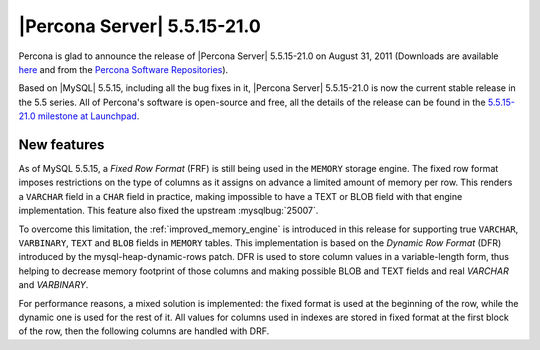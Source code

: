 .. rn:: 5.5.15-21.0

============================
|Percona Server| 5.5.15-21.0
============================

Percona is glad to announce the release of |Percona Server| 5.5.15-21.0 on August 31, 2011 (Downloads are available `here <http://www.percona.com/downloads/Percona-Server-5.5/Percona-Server-5.5.15-21.0/>`_ and from the `Percona Software Repositories <http://www.percona.com/doc/percona-server/5.5/installation.html>`_).

Based on |MySQL| 5.5.15, including all the bug fixes in it, |Percona Server| 5.5.15-21.0 is now the current stable release in the 5.5 series. All of Percona's software is open-source and free, all the details of the release can be found in the `5.5.15-21.0 milestone at Launchpad <https://launchpad.net/percona-server/+milestone/5.5.15-21.0>`_.


New features
=============

As of MySQL 5.5.15, a *Fixed Row Format* (FRF) is still being used in the ``MEMORY`` storage engine. The fixed row format imposes restrictions on the type of columns as it assigns on advance a limited amount of memory per row. This renders a ``VARCHAR`` field in a ``CHAR`` field in practice, making impossible to have a TEXT or BLOB field with that engine implementation. This feature also fixed the upstream :mysqlbug:`25007`.

To overcome this limitation, the :ref:`improved_memory_engine` is introduced in this release for supporting true ``VARCHAR``, ``VARBINARY``, ``TEXT`` and ``BLOB`` fields in ``MEMORY`` tables.
This implementation is based on the *Dynamic Row Format* (DFR) introduced by the mysql-heap-dynamic-rows patch.
DFR is used to store column values in a variable-length form, thus helping to decrease memory footprint of those columns and making possible BLOB and TEXT fields and real `VARCHAR` and `VARBINARY`.

For performance reasons, a mixed solution is implemented: the fixed format is used at the beginning of the row, while the dynamic one is used for the rest of it. All values for columns used in indexes are stored in fixed format at the first block of the row, then the following columns are handled with DRF.

